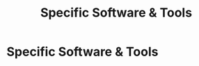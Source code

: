  :PROPERTIES:
:ID:       cb136ce9-4e48-4e2a-b051-b402e346c121
:END:
#+title: Specific Software & Tools
#+filetags: :SKILL:
* Specific Software & Tools
:PROPERTIES:
:SKILL_NAME: Specific Software & Tools
:CATEGORY: Process, Systems & Technology
:PROFICIENCY: Master
:ATS_KEYWORDS:  Kixie, AirCall, ZenDesk, FileInvite, D&B Hoovers, ZoomInfo, Slack Workflow Builder, Microsoft Teams, Radiant Database, Point of Sale (POS) Systems.
:END:


